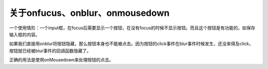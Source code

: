 关于onfucus、onblur、onmousedown
================================

一个使用情形：一个input框，在focus后需要显示一个按钮，在没有focus的时候不显示按钮。而且这个按钮是有功能的，如保存输入框的内容。

如果我们直接用onblur将按钮隐藏，那么按钮本身也不能被点击。因为按钮的click事件在blur事件时候发生，还没来得及click，按钮就已经被blur事件的回调函数隐藏了。

正确的用法是使用onMousedown来处理按钮的点击。

